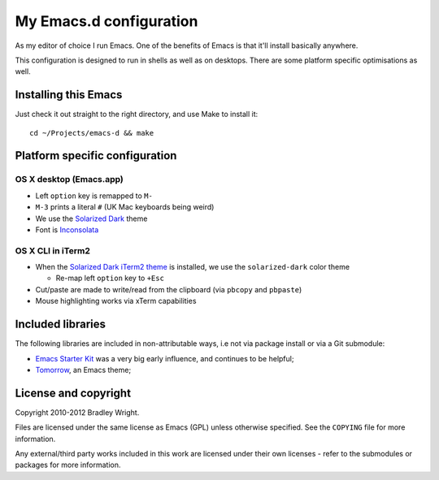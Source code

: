 ==========================
  My Emacs.d configuration
==========================

As my editor of choice I run Emacs. One of the benefits of Emacs is that
it'll install basically anywhere.

This configuration is designed to run in shells as well as on
desktops. There are some platform specific optimisations as well.

Installing this Emacs
=====================

Just check it out straight to the right directory, and use Make to
install it:

::

    cd ~/Projects/emacs-d && make


Platform specific configuration
===============================

OS X desktop (Emacs.app)
------------------------

* Left ``option`` key is remapped to ``M-``
* ``M-3`` prints a literal ``#`` (UK Mac keyboards being weird)
* We use the `Solarized Dark`_ theme
* Font is `Inconsolata`_

.. _`Solarized Dark`: https://github.com/sellout/emacs-color-theme-solarized
.. _`Inconsolata`: http://www.levien.com/type/myfonts/inconsolata.html

OS X CLI in iTerm2
------------------

* When the `Solarized Dark iTerm2 theme`_ is installed, we use the
  ``solarized-dark`` color theme

  * Re-map left ``option`` key to ``+Esc``

* Cut/paste are made to write/read from the clipboard (via
  ``pbcopy`` and ``pbpaste``)
* Mouse highlighting works via xTerm capabilities

.. _`Solarized Dark iTerm2 theme`: https://github.com/altercation/solarized/blob/master/iterm2-colors-solarized/Solarized%20Dark.itermcolors

Included libraries
==================

The following libraries are included in non-attributable ways, i.e not
via package install or via a Git submodule:

* `Emacs Starter Kit`_ was a very big early influence, and continues to
  be helpful;
* `Tomorrow`_, an Emacs theme;

.. _`Emacs Starter Kit`: https://github.com/technomancy/emacs-starter-kit
.. _`Tomorrow`: https://github.com/ChrisKempson/Tomorrow-Theme

License and copyright
=====================

Copyright 2010-2012 Bradley Wright.

Files are licensed under the same license as Emacs (GPL) unless
otherwise specified. See the ``COPYING`` file for more information.

Any external/third party works included in this work are licensed under
their own licenses - refer to the submodules or packages for more
information.
